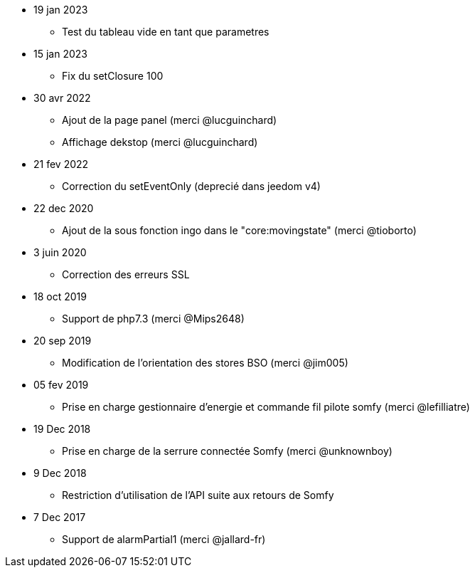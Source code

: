 - 19 jan 2023
* Test du tableau vide en tant que parametres

- 15 jan 2023
* Fix du setClosure 100

- 30 avr 2022
* Ajout de la page panel (merci @lucguinchard)
* Affichage dekstop (merci @lucguinchard)

- 21 fev 2022
* Correction du setEventOnly (deprecié dans jeedom v4)

- 22 dec 2020
* Ajout de la sous fonction ingo dans le "core:movingstate" (merci @tioborto)

- 3 juin 2020
* Correction des erreurs SSL

- 18 oct 2019
* Support de php7.3 (merci @Mips2648)

- 20 sep 2019
* Modification de l'orientation des stores BSO (merci @jim005)

- 05 fev 2019
* Prise en charge gestionnaire d'energie et commande fil pilote somfy (merci @lefilliatre)

- 19 Dec 2018
* Prise en charge de la serrure connectée Somfy (merci @unknownboy)

- 9 Dec 2018
* Restriction d'utilisation de l'API suite aux retours de Somfy

- 7 Dec 2017
* Support de alarmPartial1 (merci @jallard-fr)
